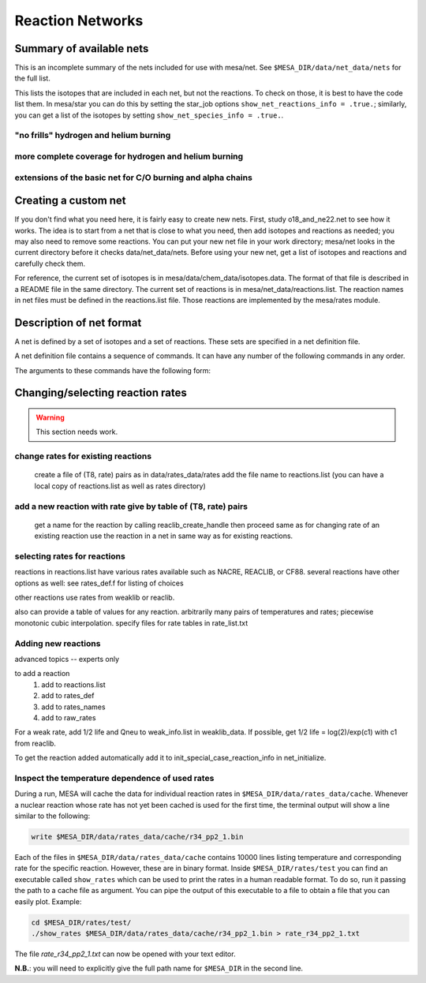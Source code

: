 =================
Reaction Networks
=================

Summary of available nets
-------------------------

This is an incomplete summary of the nets included for use with
mesa/net.  See ``$MESA_DIR/data/net_data/nets`` for the full list.

This lists the isotopes that are included in each net, but not the
reactions.  To check on those, it is best to have the code list them.
In mesa/star you can do this by setting the star_job options
``show_net_reactions_info = .true.``; similarly, you can get a list of
the isotopes by setting ``show_net_species_info = .true.``.


"no frills" hydrogen and helium burning
^^^^^^^^^^^^^^^^^^^^^^^^^^^^^^^^^^^^^^^

.. describe:: basic

      h1, he3, he4, c12, n14, o16, ne20, mg24

      Assumes T is low enough so can ignore advanced burning and hot cno issues.


more complete coverage for hydrogen and helium burning
^^^^^^^^^^^^^^^^^^^^^^^^^^^^^^^^^^^^^^^^^^^^^^^^^^^^^^

.. describe:: c13

   basic + c13

.. describe:: o18_and_ne22

   basic + o18 and ne22

.. describe:: o18_to_mg26

   o18_and_ne22 + mg26

.. describe:: hot_cno

   basic + c13, n13, n15, o15, o17, o18, f17, f18

   for high temperatures where cno becomes beta limited.

.. describe:: cno_extras

   hot_cno + o14, f19, ne18, ne19, mg22

   for high temperatures where start to breakout of hot cno.

.. describe::cno_extras_to_ni56

   cno_extras + s30, ni56

   extends rp breakout up to ni56

   see Wallace & Woosley, ApjS, 45:389-420, 1981, Appendix C

.. describe::_extras

   basic + h2, li7, be7, b8

.. describe:: pp_and_cno_extras

   pp_extras + cno_extras

.. describe:: pp_cno_extras_o18_ne22

   pp_and_cno_extras + o18_and_ne22



extensions of the basic net for C/O burning and alpha chains
^^^^^^^^^^^^^^^^^^^^^^^^^^^^^^^^^^^^^^^^^^^^^^^^^^^^^^^^^^^^

.. describe:: co_burn

   basic + si28

.. describe:: alpha_s32

   co_burn + s32

.. describe:: alpha_ar36

   alpha_s32 + ar36

.. describe:: alpha_ca40

   alpha_ar36 + ca40

.. describe:: alpha_ti44

   alpha_ca40 + ti44

.. describe:: alpha_cr48

   alpha_ti44 + cr48

.. describe:: alpha_fe52

   alpha_cr48 + fe52

.. describe:: alpha_ni56

   alpha_fe52 + fe54, ni56, neut, and prot

.. describe:: approx19

   same isotopes as alpha_ni56; similar to Frank Timmes' APPROX19

.. describe:: approx20

   approx19 + fe56

.. describe:: approx21

   approx20 + cr56

.. describe:: ns_he

   approx21 + (a,p)*(p,g) intermediates for alpha links + "bypass" for c12


Creating a custom net
---------------------

If you don't find what you need here, it is fairly easy to create new nets.
First, study o18_and_ne22.net to see how it works.
The idea is to start from a net that is close to what you need, then add
isotopes and reactions as needed; you may also need to remove some reactions.
You can put your new net file in your work directory; mesa/net looks in the
current directory before it checks data/net_data/nets.  Before using
your new net, get a list of isotopes and reactions and carefully check them.

For reference, the current set of isotopes is in mesa/data/chem_data/isotopes.data.
The format of that file is described in a README file in the same directory.
The current set of reactions is in mesa/net_data/reactions.list.  The reaction names
in net files must be defined in the reactions.list file.  Those reactions are
implemented by the mesa/rates module.


Description of net format
-------------------------

A net is defined by a set of isotopes and a set of reactions.
These sets are specified in a net definition file.

A net definition file contains a sequence of commands.
It can have any number of the following commands in any order.

.. describe:: include 'net_filename'

   This lets you break up a definition into several files (e.g., one
   net can defined as an extension of another).  This first tries to
   open 'net_filename' in current directory.  If that fails, it tries
   in mesa/data/net_data/nets/.

.. describe:: add_isos(isos_list)

   For each iso in isos_list, add it to the current set of isos in the net.
   It really is a set, so multiple adds are okay.

.. describe:: remove_isos(isos_list)

   For each iso in isos_list, remove it from the current set of isos in the net.

.. describe:: add_reactions(reactions_list)

   For each reaction in reactions_list, add it to the current set of
   reactions in the net.  It really is a set, so multiple adds are
   okay.

.. describe:: remove_reactions(reactions_list)

   For each reaction in reactions_list, remove it from the current set
   of reactions in the net.

.. describe:: add_isos_and_reactions(isos_list)

   For each iso in isos_list, add the iso to the current set,
   and add reactions linking it to other isos in current set.

   The reactions (see below for descriptions of the reaction handle
   format) that automatically added by the add_isos_and_reactions
   command are:

    * p,a,n capture reactions and photodisintegrations (e.g., r_x_pg_y)
    * p,a,n exchanges (e.g., r_x_ap_y)
    * standard 1-to-1 weak reactions (e.g., r_x_wk_y)
    * other weak reactions (e.g., r_x_wk_h1_y)

   It also checks if there are special cases to be added. Here's an
   incomplete list.

       + r_h1_h1_wk_h2
       + r_h1_h1_ec_h2
       + r_h2_h2_to_h1_h3, r_h1_h3_to_h2_h2
       + r_he3_ec_h3
       + r_h2_h2_to_neut_he3, r_neut_he3_to_h2_h2
       + r_neut_neut_he4_to_h3_h3, r_h1_h1_he4_to_he3_he3
       + r_h3_he3_to_h2_he4, r_h2_he4_to_h3_he3
       + r_li6_to_neut_h1_he4, r_neut_h1_he4_to_li6
       + r_h1_li7_to_h2_li6, r_h2_li6_to_h1_li7
       + r_he4_he4_he4_to_c12, r_c12_to_he4_he4_he4
       + r_c12_c12_to_he4_ne20, r_he4_ne20_to_c12_c12
       + r_neut_mg23_to_c12_c12, r_c12_c12_to_neut_mg23
       + r_c12_ne20_to_h1_p31, r_h1_p31_to_c12_ne20
       + r_s27_wk_h1_h1_al25
       + r_he4_ca36_to_h1_h1_ca38, r_h1_h1_ca38_to_he4_ca36
       + r_pd89_to_h1_h1_ru87, r_h1_h1_ru87_to_pd89

The arguments to these commands have the following form:

.. describe:: isos_list

   A sequence of iso_spec values optionally separated by commas

.. describe:: iso_spec

   Either iso_name or element_name A_lo A_hi.

   iso_name is something like h1 or he4 defined in chem.

   element_name is something like h or he defined in chem.
   A_lo and A_hi define the range of A values to add for the element
   e.g., if iso_spec is he 3 4, then adds he3 and he4.

.. describe:: reactions_list

   A sequence of reaction_handle values optionally separated by commas.

.. describe:: reaction_handle

   A reaction name defined in reactions.list

   or

   A reaction name derived from the input and output isos as follows,
   where x and y are iso_names; e.g., r_c12_pg_n13.

   * p,a,n capture reactions and photodisintegrations

     + r_x_pg_y
     + r_y_gp_x
     + r_x_ag_y
     + r_y_ga_x
     + r_x_ng_y
     + r_y_gn_x

   * p,a,n exchanges

     + r_x_ap_y
     + r_y_pa_x
     + r_x_np_y
     + r_y_pn_x
     + r_x_na_y
     + r_y_an_x

   * standard 1-to-1 weak reactions

     + r_x_wk_y       (*positron emission or electron capture*)
     + r_x_wk-minus_y (*electron emission or positron capture*)

   * other weak reactions (not in weaklib)

     + r_x_wk_h1_y    (* beta decay with products h1 and y*)
     + r_x_wk_he4_y   (*beta decay with products he4 and y*)
     + r_h1_h1_ec_h2  (*electron capture*)
     + r_h1_h1_wk_h2  (*beta decay*)
     + r_he3_ec_h3
     + r_be7_ec_li7
     + r_h1_h1_wk_h2
     + r_h1_he3_wk_he4

   * other reactions

     + r_<inputs>_to_<outputs>

         where <inputs> and <outputs> are iso_name values separated by '_'
         If the same iso appears 2 or more times, repeat the name that many times.
         e.g., triple alpha is r_he4_he4_he4_to_c12.
         iso values are ordered by increasing Z and N. e.g., r_h3_be7_to_neut_h1_he4_he4.


Changing/selecting reaction rates
---------------------------------

.. warning::

   This section needs work.

change rates for existing reactions
^^^^^^^^^^^^^^^^^^^^^^^^^^^^^^^^^^^

   create a file of (T8, rate) pairs as in data/rates_data/rates
   add the file name to reactions.list
   (you can have a local copy of reactions.list as well as rates directory)


add a new reaction with rate give by table of (T8, rate) pairs
^^^^^^^^^^^^^^^^^^^^^^^^^^^^^^^^^^^^^^^^^^^^^^^^^^^^^^^^^^^^^^

   get a name for the reaction by calling reaclib_create_handle
   then proceed same as for changing rate of an existing reaction
   use the reaction in a net in same way as for existing reactions.

selecting rates for reactions
^^^^^^^^^^^^^^^^^^^^^^^^^^^^^

reactions in reactions.list have various rates available such as NACRE, REACLIB, or CF88.
several reactions have other options as well: see rates_def.f for listing of choices

other reactions use rates from weaklib or reaclib.

also can provide a table of values for any reaction.
arbitrarily many pairs of temperatures and rates; piecewise monotonic cubic interpolation.
specify files for rate tables in rate_list.txt


Adding new reactions
^^^^^^^^^^^^^^^^^^^^

advanced topics -- experts only

to add a reaction
   1) add to reactions.list
   2) add to rates_def
   3) add to rates_names
   4) add to raw_rates

For a weak rate, add 1/2 life and Qneu to weak_info.list in weaklib_data.
If possible, get 1/2 life = log(2)/exp(c1) with c1 from reaclib.

To get the reaction added automatically add it to init_special_case_reaction_info in net_initialize.


Inspect the temperature dependence of used rates
^^^^^^^^^^^^^^^^^^^^^^^^^^^^^^^^^^^^^^^^^^^^^^^^

During a run, MESA will cache the data for individual reaction rates
in ``$MESA_DIR/data/rates_data/cache``. Whenever a nuclear reaction
whose rate has not yet been cached is used for the first time,
the terminal output will show a line similar to the following:

.. code-block:: console

   write $MESA_DIR/data/rates_data/cache/r34_pp2_1.bin


Each of the files in ``$MESA_DIR/data/rates_data/cache`` contains
10000 lines listing temperature and corresponding rate for the
specific reaction. However, these are in binary format. Inside
``$MESA_DIR/rates/test`` you can find an executable called
``show_rates`` which can be used to print the rates in a human
readable format. To do so, run it passing the path to a cache file as
argument. You can pipe the output of this executable to a file to
obtain a file that you can easily plot.
Example:

.. code-block:: console

  cd $MESA_DIR/rates/test/
  ./show_rates $MESA_DIR/data/rates_data/cache/r34_pp2_1.bin > rate_r34_pp2_1.txt

The file `rate_r34_pp2_1.txt` can now be opened with your text editor.

**N.B.**: you will need to explicitly give the full path name for
``$MESA_DIR`` in the second line.
